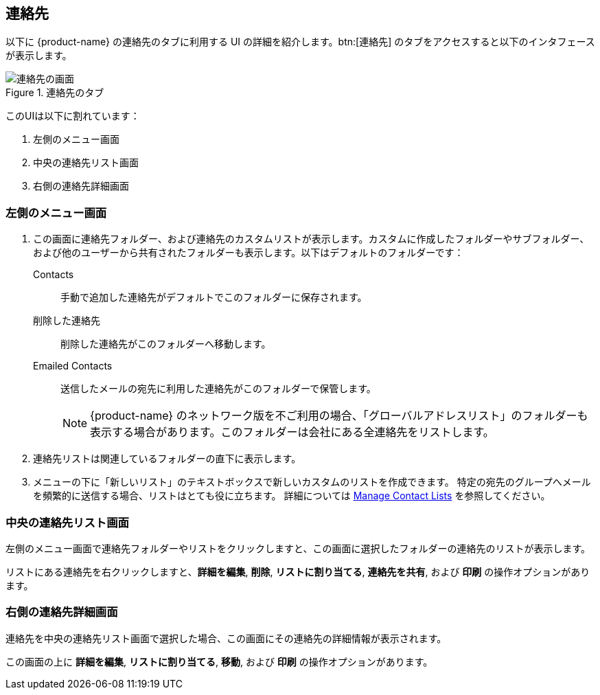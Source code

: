 == 連絡先
以下に {product-name} の連絡先のタブに利用する UI の詳細を紹介します。btn:[連絡先] のタブをアクセスすると以下のインタフェースが表示します。

.連絡先のタブ
image::screenshots/contact-window-blank.png[連絡先の画面]

このUIは以下に割れています：

. 左側のメニュー画面
. 中央の連絡先リスト画面
. 右側の連絡先詳細画面

=== 左側のメニュー画面

. この画面に連絡先フォルダー、および連絡先のカスタムリストが表示します。カスタムに作成したフォルダーやサブフォルダー、および他のユーザーから共有されたフォルダーも表示します。以下はデフォルトのフォルダーです：
 Contacts:: 手動で追加した連絡先がデフォルトでこのフォルダーに保存されます。
 削除した連絡先:: 削除した連絡先がこのフォルダーへ移動します。
 Emailed Contacts:: 送信したメールの宛先に利用した連絡先がこのフォルダーで保管します。
+
NOTE: {product-name} のネットワーク版を不ご利用の場合、「グローバルアドレスリスト」のフォルダーも表示する場合があります。このフォルダーは会社にある全連絡先をリストします。

. 連絡先リストは関連しているフォルダーの直下に表示します。
. メニューの下に「新しいリスト」のテキストボックスで新しいカスタムのリストを作成できます。
特定の宛先のグループへメールを頻繁的に送信する場合、リストはとても役に立ちます。
詳細については <<contacts-manage-groups.adoc#_manage_contact_lists, Manage Contact Lists>> を参照してください。


=== 中央の連絡先リスト画面

左側のメニュー画面で連絡先フォルダーやリストをクリックしますと、この画面に選択したフォルダーの連絡先のリストが表示します。

リストにある連絡先を右クリックしますと、**詳細を編集**, **削除**, **リストに割り当てる**, **連絡先を共有**, および **印刷** の操作オプションがあります。

=== 右側の連絡先詳細画面

連絡先を中央の連絡先リスト画面で選択した場合、この画面にその連絡先の詳細情報が表示されます。

この画面の上に **詳細を編集**, **リストに割り当てる**, *移動*, および **印刷** の操作オプションがあります。
